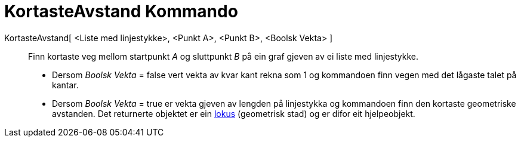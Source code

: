 = KortasteAvstand Kommando
:page-en: commands/ShortestDistance
ifdef::env-github[:imagesdir: /nn/modules/ROOT/assets/images]

KortasteAvstand[ <Liste med linjestykke>, <Punkt A>, <Punkt B>, <Boolsk Vekta> ]::
  Finn kortaste veg mellom startpunkt _A_ og sluttpunkt _B_ på ein graf gjeven av ei liste med linjestykke.
  * Dersom _Boolsk Vekta_ = false vert vekta av kvar kant rekna som 1 og kommandoen finn vegen med det lågaste talet på
  kantar.
  * Dersom _Boolsk Vekta_ = true er vekta gjeven av lengden på linjestykka og kommandoen finn den kortaste geometriske
  avstanden.
  Det returnerte objektet er ein xref:/commands/GeometriskStad.adoc[lokus] (geometrisk stad) og er difor eit
  hjelpeobjekt.
